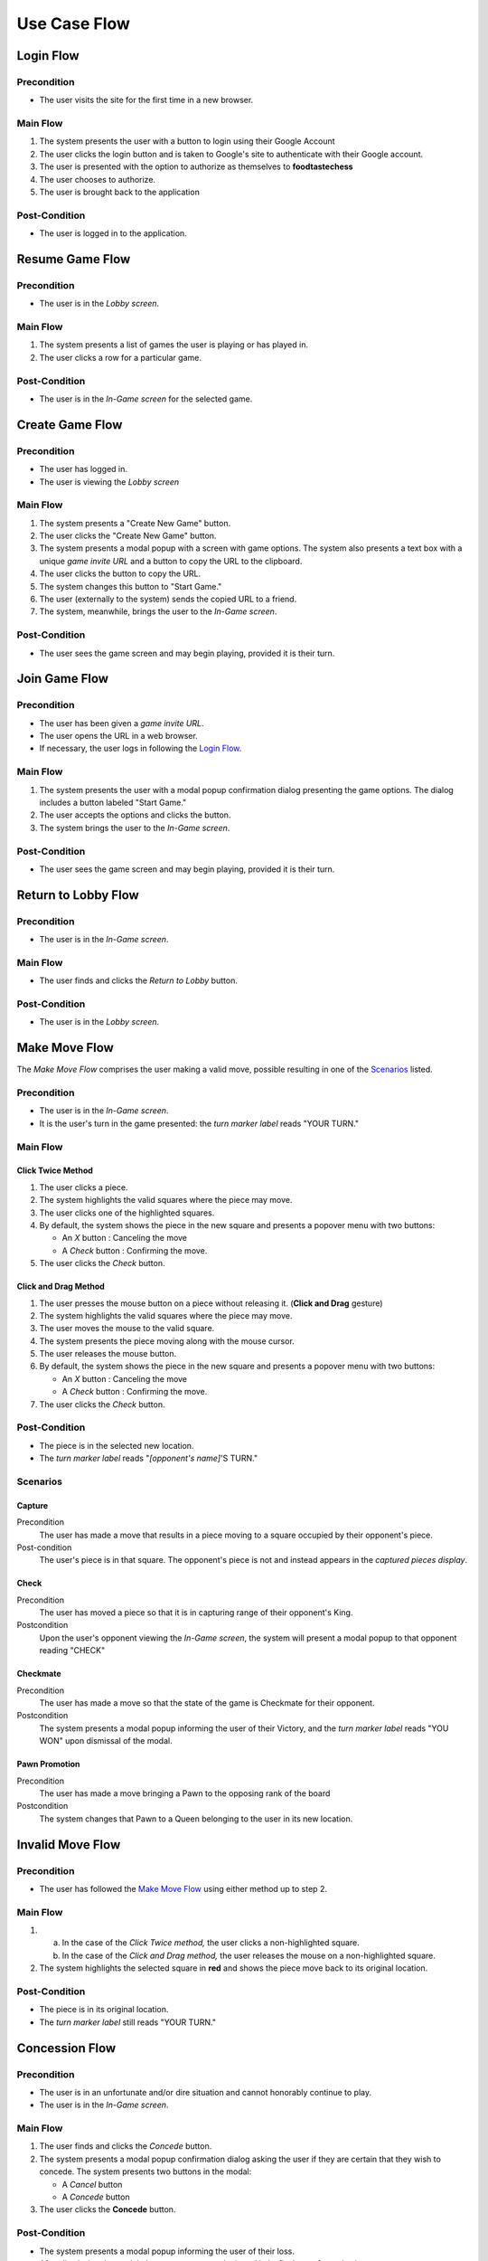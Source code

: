 Use Case Flow
*************

Login Flow
----------

Precondition
~~~~~~~~~~~~
- The user visits the site for the first time in a new browser.

Main Flow
~~~~~~~~~
1. The system presents the user with a button to login using their
   Google Account
2. The user clicks the login button and is taken to Google's site
   to authenticate with their Google account.
3. The user is presented with the option to authorize as themselves to
   **foodtastechess**
4. The user chooses to authorize.
5. The user is brought back to the application

Post-Condition
~~~~~~~~~~~~~~
- The user is logged in to the application.


Resume Game Flow
----------------

Precondition
~~~~~~~~~~~~
- The user is in the *Lobby screen*.

Main Flow
~~~~~~~~~
1. The system presents a list of games the user is playing
   or has played in.
2. The user clicks a row for a particular game.

Post-Condition
~~~~~~~~~~~~~~
- The user is in the *In-Game screen* for the selected game.


Create Game Flow
----------------

Precondition
~~~~~~~~~~~~
- The user has logged in.
- The user is viewing the *Lobby screen*

Main Flow
~~~~~~~~~
1. The system presents a "Create New Game" button.
2. The user clicks the "Create New Game" button.
3. The system presents a modal popup with a screen with game options.
   The system also presents a text box with a unique *game invite URL* and
   a button to copy the URL to the clipboard.
4. The user clicks the button to copy the URL.
5. The system changes this button to "Start Game."
6. The user (externally to the system) sends the copied URL to a friend.
7. The system, meanwhile, brings the user to the *In-Game screen*.

Post-Condition
~~~~~~~~~~~~~~
- The user sees the game screen and may begin playing, provided it is
  their turn.


Join Game Flow
--------------

Precondition
~~~~~~~~~~~~
- The user has been given a *game invite URL*.
- The user opens the URL in a web browser.
- If necessary, the user logs in following the `Login Flow`_.

Main Flow
~~~~~~~~~
1. The system presents the user with a modal popup confirmation dialog
   presenting the game options. The dialog includes a button labeled
   "Start Game."
2. The user accepts the options and clicks the button.
3. The system brings the user to the *In-Game screen*.

Post-Condition
~~~~~~~~~~~~~~
- The user sees the game screen and may begin playing, provided it is
  their turn.


Return to Lobby Flow
--------------------

Precondition
~~~~~~~~~~~~
- The user is in the *In-Game screen*.

Main Flow
~~~~~~~~~
- The user finds and clicks the *Return to Lobby* button.

Post-Condition
~~~~~~~~~~~~~~
- The user is in the *Lobby screen*.


Make Move Flow
--------------

The *Make Move Flow* comprises the user making a valid move, possible resulting
in one of the `Scenarios`_ listed.

Precondition
~~~~~~~~~~~~
- The user is in the *In-Game screen*.
- It is the user's turn in the game presented: the *turn marker label*
  reads "YOUR TURN."

Main Flow
~~~~~~~~~

Click Twice Method
``````````````````
1. The user clicks a piece.
2. The system highlights the valid squares where the piece may move.
3. The user clicks one of the highlighted squares.
4. By default, the system shows the piece in the new square and
   presents a popover menu with two buttons:

   - An *X* button : Canceling the move
   - A *Check* button : Confirming the move.

5. The user clicks the *Check* button.

Click and Drag Method
`````````````````````
1. The user presses the mouse button on a piece without releasing it.
   (**Click and Drag** gesture)
2. The system highlights the valid squares where the piece may move.
3. The user moves the mouse to the valid square.
4. The system presents the piece moving along with the mouse cursor.
5. The user releases the mouse button.
6. By default, the system shows the piece in the new square and
   presents a popover menu with two buttons:

   - An *X* button : Canceling the move
   - A *Check* button : Confirming the move.

7. The user clicks the *Check* button.

Post-Condition
~~~~~~~~~~~~~~
- The piece is in the selected new location.
- The *turn marker label* reads "*[opponent's name]*'S TURN."

Scenarios
~~~~~~~~~

Capture
```````
Precondition
    The user has made a move that results in a piece moving to a square
    occupied by their opponent's piece.
Post-condition
    The user's piece is in that square.  The opponent's piece is not
    and instead appears in the *captured pieces display*.

Check
`````
Precondition
    The user has moved a piece so that it is in capturing range of their
    opponent's King.
Postcondition
    Upon the user's opponent viewing the *In-Game screen*, the system will
    present a modal popup to that opponent reading "CHECK"

Checkmate
`````````
Precondition
    The user has made a move so that the state of the game is Checkmate for
    their opponent.
Postcondition
    The system presents a modal popup informing the user of their Victory,
    and the *turn marker label* reads "YOU WON" upon dismissal of the modal.

Pawn Promotion
``````````````
Precondition
    The user has made a move bringing a Pawn to the opposing rank of the
    board
Postcondition
    The system changes that Pawn to a Queen belonging to the user in its
    new location.


Invalid Move Flow
-----------------

Precondition
~~~~~~~~~~~~
- The user has followed the `Make Move Flow`_ using either method
  up to step 2.

Main Flow
~~~~~~~~~
1. (a) In the case of the *Click Twice method,* the user clicks a
       non-highlighted square.
   (b) In the case of the *Click and Drag method,* the user releases the
       mouse on a non-highlighted square.
2. The system highlights the selected square in **red** and shows the piece
   move back to its original location.

Post-Condition
~~~~~~~~~~~~~~
- The piece is in its original location.
- The *turn marker label* still reads "YOUR TURN."


Concession Flow
---------------

Precondition
~~~~~~~~~~~~
- The user is in an unfortunate and/or dire situation and cannot honorably
  continue to play.
- The user is in the *In-Game screen*.

Main Flow
~~~~~~~~~
1. The user finds and clicks the *Concede* button.
2. The system presents a modal popup confirmation dialog asking the user
   if they are certain that they wish to concede. The system presents
   two buttons in the modal:

   - A *Cancel* button
   - A *Concede* button

3. The user clicks the **Concede** button.

Post-Condition
~~~~~~~~~~~~~~
- The system presents a modal popup informing the user of their loss.
- After dismissing the modal, the system presents the board in its final
  state for reviewing.
- The *turn marker label* reads "*[opponent's name]* WON"


Offer Draw Flow
---------------

Precondition
~~~~~~~~~~~~
- The user is in the *In-Game screen*.
- The user believes the game to be unwinnable by either player, or
  otherwise just wishes to offer a draw.

Main Flow
~~~~~~~~~
1. The user finds and clicks the *Offer a Draw* button.
2. The system presents a modal popup confirmation dialog asking the user
   if they are certain that they wish to offer a draw. The system presents
   two buttons in the modal:

   - A *Cancel* button
   - An *Offer a Draw* button

3. The user clicks the **Offer a Draw** button.

Post-Condition
~~~~~~~~~~~~~~
- The modal is dismissed.
- The *turn marker label* reads "Draw Offered."


Accept Draw Flaw
----------------

Precondition
~~~~~~~~~~~~
- The user is in the *In-Game screen*.
- The user's opponent has offered a draw.

Main Flow
~~~~~~~~~
1. The system presents a modal popup informing the user of their opponent's
   offer. The system presents two buttons in the modal:

   - A *Cancel* button
   - An *Accept Draw* button

2. The user clicks the *Accept Draw* button.

Post-Condition
~~~~~~~~~~~~~~
- The game is over.
- The *turn marker label* reads "STALEMATE."


Replay Moves Flow
-----------------

Precondition
~~~~~~~~~~~~
- The user is in the *In-Game screen*.
- The user wishes to review the moves made in the game from either the
  beginning or from another point in the game history.

Main Flow
~~~~~~~~~
The *Replay Moves Flow*, rather than being a prescribed set of actions, is
instead a user interaction flow based on the user pressing *history
navigation buttons* any number of times and observing the result after each
press.

There are four (4) buttons:

    - **Rewind Fully**: This button rewinds the game back to the start,
      before any moves have been made by either player.
    - **Step Back 1**: This button rewinds the game a single move, as
      defined by one player making a single piece move.
    - **Step Forward 1**: This button forwards the game a single move,
      according to the same definition.
    - **Skip to Most Recent**: This button forwards the game to the most
      recent move made.

The flow is considered to have ended when the user has returned to the most
recent move, either by navigating one move at a time, or by clicking the
**Skip to Most Recent** button.


Post-Condition
~~~~~~~~~~~~~~
- After each button press, the system state should reflect the game at that
  point in its move history.
- If the game cannot move forward or backward because the state is at the
  start or end, the corresponding buttons should be disabled.
- If the game state is not on the most recent move, the system should
  signify how to exit the flow by highlighting the **Skip to Most Recent**
  button.
